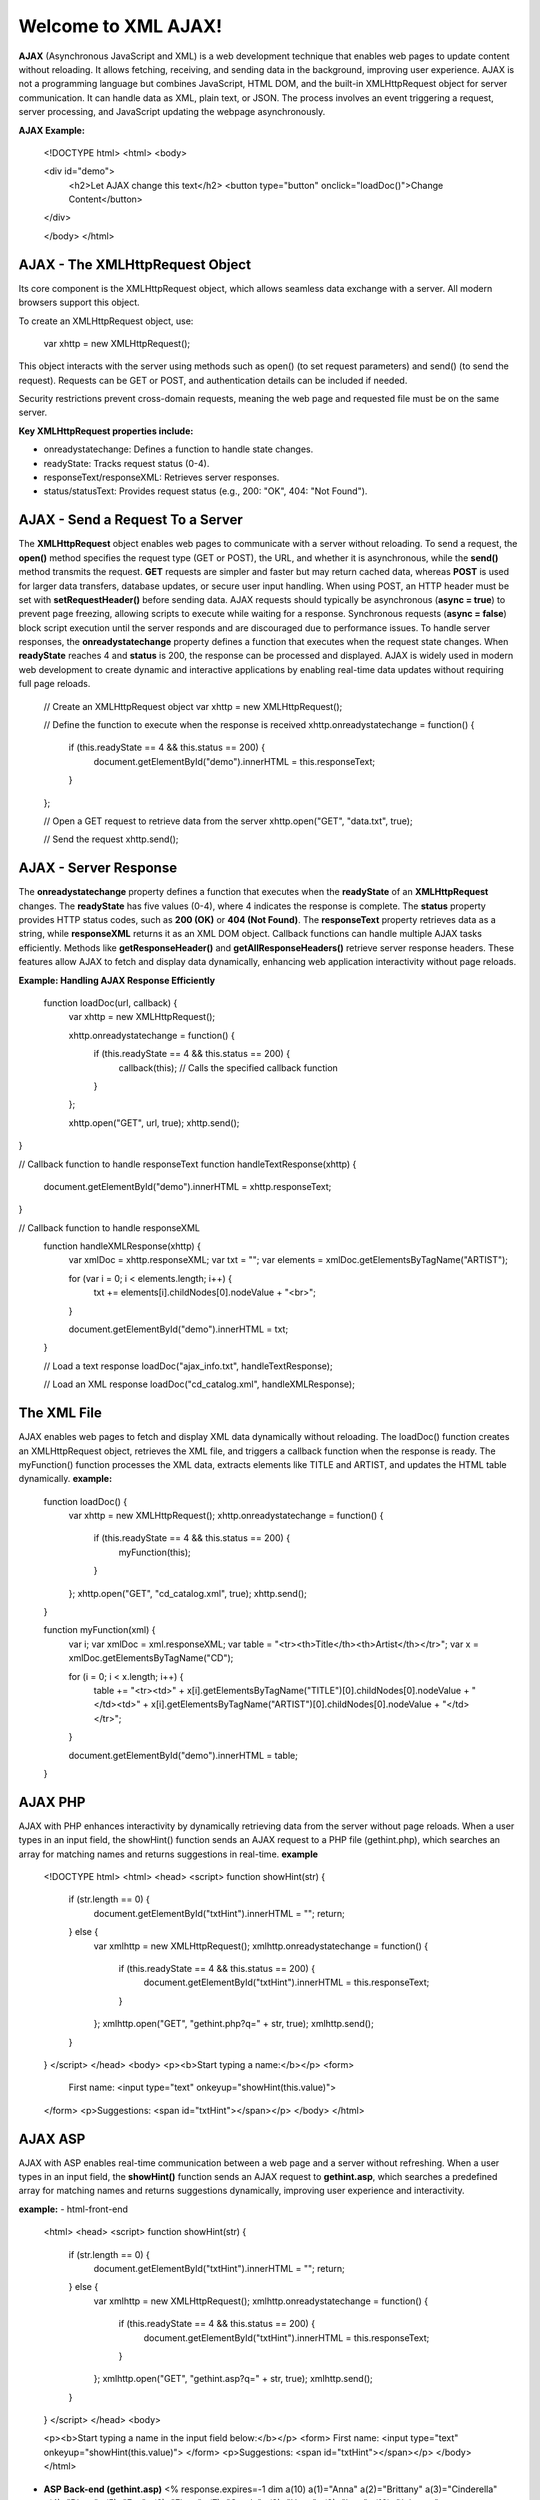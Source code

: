 Welcome to XML AJAX!
=====================

**AJAX** (Asynchronous JavaScript and XML) is a web development technique that enables web pages to update content without reloading. It allows fetching, receiving, and sending data in the background, improving user experience. AJAX is not a programming language but combines JavaScript, HTML DOM, and the built-in XMLHttpRequest object for server communication. It can handle data as XML, plain text, or JSON. The process involves an event triggering a request, server processing, and JavaScript updating the webpage asynchronously.

**AJAX Example:**

  <!DOCTYPE html>
  <html>
  <body>

  <div id="demo">
    <h2>Let AJAX change this text</h2>
    <button type="button" onclick="loadDoc()">Change Content</button>
  </div>

  </body>
  </html>

**AJAX - The XMLHttpRequest Object**
------------------------------------
Its core component is the XMLHttpRequest object, which allows seamless data exchange with a server. All modern browsers support this object.

To create an XMLHttpRequest object, use:

  var xhttp = new XMLHttpRequest();

This object interacts with the server using methods such as open() (to set request parameters) and send() (to send the request). Requests can be GET or POST, and authentication details can be included if needed.

Security restrictions prevent cross-domain requests, meaning the web page and requested file must be on the same server.

**Key XMLHttpRequest properties include:**

- onreadystatechange: Defines a function to handle state changes.

- readyState: Tracks request status (0-4).

- responseText/responseXML: Retrieves server responses.

- status/statusText: Provides request status (e.g., 200: "OK", 404: "Not Found").

**AJAX - Send a Request To a Server**
-------------------------------------
The **XMLHttpRequest** object enables web pages to communicate with a server without reloading. To send a request, the **open()** method specifies the request type (GET or POST), the URL, and whether it is asynchronous, while the **send()** method transmits the request. **GET** requests are simpler and faster but may return cached data, whereas **POST** is used for larger data transfers, database updates, or secure user input handling. When using POST, an HTTP header must be set with **setRequestHeader()** before sending data. AJAX requests should typically be asynchronous (**async = true**) to prevent page freezing, allowing scripts to execute while waiting for a response. Synchronous requests (**async = false**) block script execution until the server responds and are discouraged due to performance issues. To handle server responses, the **onreadystatechange** property defines a function that executes when the request state changes. When **readyState** reaches 4 and **status** is 200, the response can be processed and displayed. AJAX is widely used in modern web development to create dynamic and interactive applications by enabling real-time data updates without requiring full page reloads.

  // Create an XMLHttpRequest object
  var xhttp = new XMLHttpRequest();

  // Define the function to execute when the response is received
  xhttp.onreadystatechange = function() {
    if (this.readyState == 4 && this.status == 200) {
      document.getElementById("demo").innerHTML = this.responseText;
    }
  };

  // Open a GET request to retrieve data from the server
  xhttp.open("GET", "data.txt", true);

  // Send the request
  xhttp.send();

**AJAX - Server Response**
-------------------------
The **onreadystatechange** property defines a function that executes when the **readyState** of an **XMLHttpRequest** changes. The **readyState** has five values (0-4), where 4 indicates the response is complete. The **status** property provides HTTP status codes, such as **200 (OK)** or **404 (Not Found)**. The **responseText** property retrieves data as a string, while **responseXML** returns it as an XML DOM object. Callback functions can handle multiple AJAX tasks efficiently. Methods like **getResponseHeader()** and **getAllResponseHeaders()** retrieve server response headers. These features allow AJAX to fetch and display data dynamically, enhancing web application interactivity without page reloads.

**Example: Handling AJAX Response Efficiently**
  
  function loadDoc(url, callback) {
    var xhttp = new XMLHttpRequest();
    
    xhttp.onreadystatechange = function() {
        if (this.readyState == 4 && this.status == 200) {
            callback(this); // Calls the specified callback function
        }
    };

    xhttp.open("GET", url, true);
    xhttp.send();
}

// Callback function to handle responseText
function handleTextResponse(xhttp) {
    document.getElementById("demo").innerHTML = xhttp.responseText;
}

// Callback function to handle responseXML
  function handleXMLResponse(xhttp) {
      var xmlDoc = xhttp.responseXML;
      var txt = "";
      var elements = xmlDoc.getElementsByTagName("ARTIST");
    
      for (var i = 0; i < elements.length; i++) {
          txt += elements[i].childNodes[0].nodeValue + "<br>";
      }

      document.getElementById("demo").innerHTML = txt;
  }

  // Load a text response
  loadDoc("ajax_info.txt", handleTextResponse);

  // Load an XML response
  loadDoc("cd_catalog.xml", handleXMLResponse);

**The XML File**
----------------
AJAX enables web pages to fetch and display XML data dynamically without reloading. The loadDoc() function creates an XMLHttpRequest object, retrieves the XML file, and triggers a callback function when the response is ready. The myFunction() function processes the XML data, extracts elements like TITLE and ARTIST, and updates the HTML table dynamically.
**example:**
  function loadDoc() {
      var xhttp = new XMLHttpRequest();
      xhttp.onreadystatechange = function() {
          if (this.readyState == 4 && this.status == 200) {
              myFunction(this);
          }
      };
      xhttp.open("GET", "cd_catalog.xml", true);
      xhttp.send();
  }

  function myFunction(xml) {
      var i;
      var xmlDoc = xml.responseXML;
      var table = "<tr><th>Title</th><th>Artist</th></tr>";
      var x = xmlDoc.getElementsByTagName("CD");

      for (i = 0; i < x.length; i++) {
          table += "<tr><td>" +
          x[i].getElementsByTagName("TITLE")[0].childNodes[0].nodeValue +
          "</td><td>" +
          x[i].getElementsByTagName("ARTIST")[0].childNodes[0].nodeValue +
          "</td></tr>";
      }

      document.getElementById("demo").innerHTML = table;
  }

**AJAX PHP**
------------
AJAX with PHP enhances interactivity by dynamically retrieving data from the server without page reloads. When a user types in an input field, the showHint() function sends an AJAX request to a PHP file (gethint.php), which searches an array for matching names and returns suggestions in real-time.
**example**
  <!DOCTYPE html>
  <html>
  <head>
  <script>
  function showHint(str) {
      if (str.length == 0) {
          document.getElementById("txtHint").innerHTML = "";
          return;
      } else {
          var xmlhttp = new XMLHttpRequest();
          xmlhttp.onreadystatechange = function() {
              if (this.readyState == 4 && this.status == 200) {
                  document.getElementById("txtHint").innerHTML = this.responseText;
              }
          };
          xmlhttp.open("GET", "gethint.php?q=" + str, true);
          xmlhttp.send();
      }
  }
  </script>
  </head>
  <body>
  <p><b>Start typing a name:</b></p>
  <form>
      First name: <input type="text" onkeyup="showHint(this.value)">
  </form>
  <p>Suggestions: <span id="txtHint"></span></p>
  </body>
  </html>
**AJAX ASP**
------------
AJAX with ASP enables real-time communication between a web page and a server without refreshing. When a user types in an input field, the **showHint()** function sends an AJAX request to **gethint.asp**, which searches a predefined array for matching names and returns suggestions dynamically, improving user experience and interactivity.

**example:**
- html-front-end
  <html>
  <head>
  <script>
  function showHint(str) {
      if (str.length == 0) {
          document.getElementById("txtHint").innerHTML = "";
          return;
      } else {
          var xmlhttp = new XMLHttpRequest();
          xmlhttp.onreadystatechange = function() {
              if (this.readyState == 4 && this.status == 200) {
                  document.getElementById("txtHint").innerHTML = this.responseText;
              }
          };
          xmlhttp.open("GET", "gethint.asp?q=" + str, true);
          xmlhttp.send();
      }
  }
  </script>
  </head>
  <body>

  <p><b>Start typing a name in the input field below:</b></p>
  <form>
  First name: <input type="text" onkeyup="showHint(this.value)">
  </form>
  <p>Suggestions: <span id="txtHint"></span></p>
  </body>
  </html>
- **ASP Back-end (gethint.asp)**
  <%
  response.expires=-1
  dim a(10)
  a(1)="Anna"
  a(2)="Brittany"
  a(3)="Cinderella"
  a(4)="Diana"
  a(5)="Eva"
  a(6)="Fiona"
  a(7)="Gunda"
  a(8)="Hege"
  a(9)="Inga"
  a(10)="Johanna"

  ' Get the query parameter from the URL
  q=ucase(request.querystring("q"))

  ' Look up all hints from array if q is not empty
  if len(q) > 0 then
    hint=""
    for i=1 to 10
      if q=ucase(mid(a(i),1,len(q))) then
        if hint="" then
          hint=a(i)
        else
          hint=hint & ", " & a(i)
        end if
      end if
    next
  end if

  ' Output "no suggestion" if no hint was found
  if hint="" then
    response.write("No suggestion")
  else
    response.write(hint)
  end if
  %>

